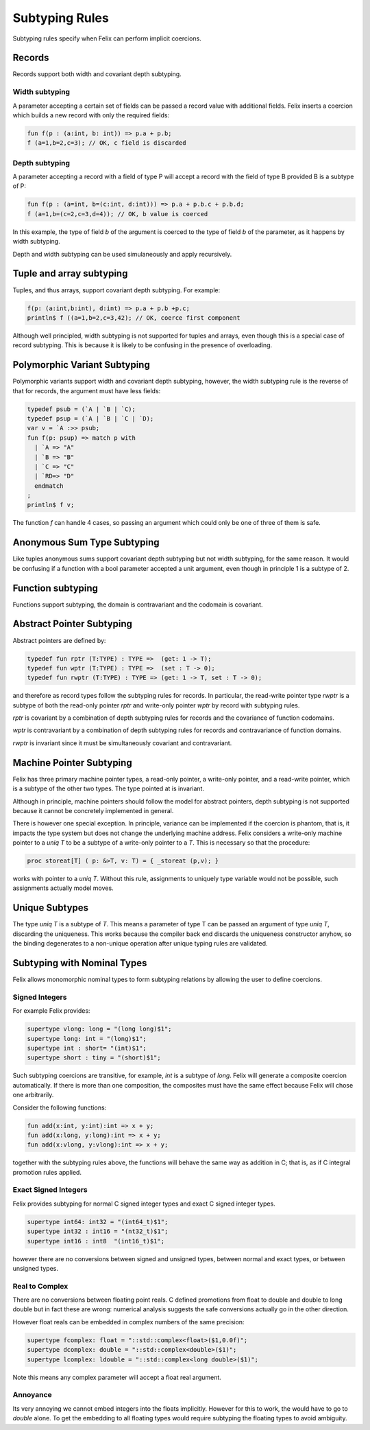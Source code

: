 Subtyping Rules
===============

Subtyping rules specify when Felix can perform implicit coercions.

Records
-------

Records support both width and covariant depth subtyping.

Width subtyping
+++++++++++++++

A parameter accepting a certain set of fields can be passed
a record value with additional fields. Felix inserts a coercion
which builds a new record with only the required fields:


.. code-block:: felix

  fun f(p : (a:int, b: int)) => p.a + p.b;
  f (a=1,b=2,c=3); // OK, c field is discarded

Depth subtyping
+++++++++++++++

A parameter accepting a record with a field of type P
will accept a record with the field of type B provided
B is a subtype of P:

.. code-block:: felix

  fun f(p : (a=int, b=(c:int, d:int))) => p.a + p.b.c + p.b.d;
  f (a=1,b=(c=2,c=3,d=4)); // OK, b value is coerced

In this example, the type of field `b` of the argument 
is coerced to the type of field `b` of the parameter,
as it happens by width subtyping.

Depth and width subtyping can be used simulaneously and
apply recursively.

Tuple and array subtyping
-------------------------

Tuples, and thus arrays, support covariant depth subtyping.
For example:

.. code-block:: felix

  f(p: (a:int,b:int), d:int) => p.a + p.b +p.c;
  println$ f ((a=1,b=2,c=3,42); // OK, coerce first component

Although well principled, width subtyping is not supported
for tuples and arrays, even though this is a special case
of record subtyping. This is because it is likely to be
confusing in the presence of overloading.

Polymorphic Variant Subtyping
-----------------------------

Polymorphic variants support width and covariant depth
subtyping, however, the width subtyping rule is the
reverse of that for records, the argument must have less fields:

.. code-block:: felix

  typedef psub = (`A | `B | `C);
  typedef psup = (`A | `B | `C | `D);
  var v = `A :>> psub;
  fun f(p: psup) => match p with
    | `A => "A"
    | `B => "B"
    | `C => "C"
    | `RD=> "D"
    endmatch
  ;
  println$ f v;
 
   
The function `f` can handle 4 cases, so passing an argument which could
only be one of three of them is safe.

Anonymous Sum Type Subtyping
----------------------------

Like tuples anonymous sums support covariant depth subtyping
but not width subtyping, for the same reason. It would be confusing
if a function with a bool parameter accepted a unit argument,
even though in principle 1 is a subtype of 2.

Function subtyping
------------------

Functions support subtyping, the domain is contravariant and
the codomain is covariant.

Abstract Pointer Subtyping
--------------------------

Abstract pointers are defined by:

.. code-block:: felix

  typedef fun rptr (T:TYPE) : TYPE =>  (get: 1 -> T);
  typedef fun wptr (T:TYPE) : TYPE =>  (set : T -> 0);
  typedef fun rwptr (T:TYPE) : TYPE => (get: 1 -> T, set : T -> 0);

and therefore as record types follow the subtyping rules
for records. In particular, the read-write pointer type `rwptr` is
a subtype of both the read-only pointer `rptr` and write-only pointer
`wptr` by record with subtyping rules.

`rptr` is covariant by a combination of
depth subtyping rules for records and the covariance of function codomains.

`wptr` is contravariant by a combination of depth subtyping rules
for records and contravariance of function domains.

`rwptr` is invariant since it must be simultaneously covariant and
contravariant.

Machine Pointer Subtyping
-------------------------

Felix has three primary machine pointer types, a read-only pointer,
a write-only pointer, and a read-write pointer, which is a subtype
of the other two types. The type pointed at is invariant.

Although in principle, machine pointers should follow the model
for abstract pointers, depth subtyping is not supported because it
cannot be concretely implemented in general.

There is however one special exception. In principle, variance
can be implemented if the coercion is phantom, that is, it impacts
the type system but does not change the underlying machine address.
Felix considers a write-only machine pointer to a `uniq T` to be a 
subtype of a write-only pointer to a `T`. This is necessary so
that the procedure:

.. code-block:: felix

  proc storeat[T] ( p: &>T, v: T) = { _storeat (p,v); }

works with pointer to a `uniq T`. Without this rule,
assignments to uniquely type variable would not be possible,
such assignments actually model moves.

Unique Subtypes
---------------

The type `uniq T` is a subtype of `T`. This means a parameter of type T
can be passed an argument of type `uniq T`, discarding the uniqueness.
This works because the compiler back end discards the uniqueness constructor
anyhow, so the binding degenerates to a non-unique operation after
unique typing rules are validated.



Subtyping with Nominal Types
----------------------------

Felix allows monomorphic nominal types to form subtyping
relations by allowing the user to define coercions.


Signed Integers
+++++++++++++++

For example Felix provides:

.. code-block:: felix

  supertype vlong: long = "(long long)$1";
  supertype long: int = "(long)$1";
  supertype int : short= "(int)$1";
  supertype short : tiny = "(short)$1";

Such subtyping coercions are transitive, for example,
`int` is a subtype of `long`. Felix will generate a composite
coercion automatically. If there is more than one composition,
the composites must have the same effect because Felix will chose
one arbitrarily.

Consider the following functions:

.. code-block:: felix

  fun add(x:int, y:int):int => x + y;
  fun add(x:long, y:long):int => x + y;
  fun add(x:vlong, y:vlong):int => x + y;

together with the subtyping rules above, the functions will behave
the same way as addition in C; that is, as if C integral promotion rules applied.

Exact Signed Integers
+++++++++++++++++++++

Felix provides subtyping for normal C signed integer types and 
exact C signed integer types.

.. code-block:: felix

  supertype int64: int32 = "(int64_t)$1";
  supertype int32 : int16 = "(nt32_t)$1";
  supertype int16 : int8  "(int16_t)$1";

however there are no conversions between signed and unsigned types,
between normal and exact types, or between unsigned types.

Real to Complex
+++++++++++++++

There are no conversions between floating point reals.
C defined promotions from float to double and double to 
long double but in fact these are wrong: numerical analysis
suggests the safe conversions actually go in the other
direction.

However float reals can be embedded in complex numbers
of the same precision:

.. code-block:: felix

  supertype fcomplex: float = "::std::complex<float>($1,0.0f)";
  supertype dcomplex: double = "::std::complex<double>($1)";
  supertype lcomplex: ldouble = "::std::complex<long double>($1)";

Note this means any complex parameter will accept a float real
argument.

Annoyance
+++++++++

Its very annoying we cannot embed integers into the floats implicitly.
However for this to work, the would have to go to `double` alone.
To get the embedding to all floating types would require subtyping
the floating types to avoid ambiguity.





